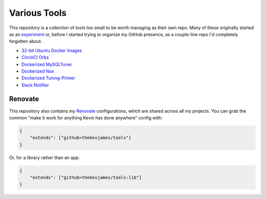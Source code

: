 Various Tools
=============

This repository is a collection of tools too small to be worth managing as
their own repo. Many of these originally started as an `experiment`_ or, before
I started trying to organize my GitHub presence, as a couple-line repo I'd
completely forgotten about.

- `32-bit Ubuntu Docker Images`_
- `CircleCI Orbs`_
- `Dockerized MySQLTuner`_
- `Dockerized Nox`_
- `Dockerized Tuning-Primer`_
- `Slack Notifier`_

Renovate
--------

This repository also contains my `Renovate`_ configurations, which are shared
across all my projects. You can grab the common "make it work for anything
Kevin has done anywhere" config with:

.. code-block:: json

    {
        "extends": ["github>thekevjames/tools"]
    }

Or, for a library rather than an app:

.. code-block:: json

    {
        "extends": ["github>thekevjames/tools:lib"]
    }

.. _32-bit Ubuntu Docker Images: https://github.com/TheKevJames/tools/tree/master/docker-ubuntu32
.. _CircleCI Orbs: https://github.com/TheKevJames/tools/tree/master/circleci-orbs
.. _Dockerized MySQLTuner: https://github.com/TheKevJames/tools/tree/master/docker-mysqltuner
.. _Dockerized Nox: https://github.com/TheKevJames/tools/tree/master/docker-nox
.. _Dockerized Tuning-Primer: https://github.com/TheKevJames/tools/tree/master/docker-tuning-primer
.. _experiment: https://github.com/TheKevJames/experiments
.. _Renovate: https://renovatebot.com/
.. _Slack Notifier: https://github.com/TheKevJames/tools/tree/master/slack-notifier
